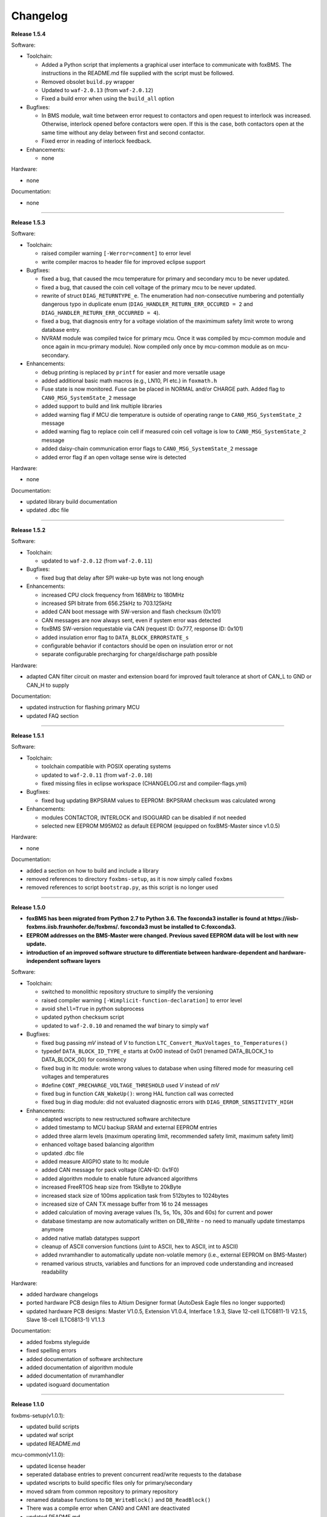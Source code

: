 =========
Changelog
=========

**Release 1.5.4**

Software:

* Toolchain:

  * Added a Python script that implements a graphical user interface
    to communicate with foxBMS. The instructions in the README.md file
    supplied with the script must be followed.
  * Removed obsolet ``build.py`` wrapper
  * Updated to ``waf-2.0.13`` (from ``waf-2.0.12``)
  * Fixed a build error when using the ``build_all`` option

* Bugfixes:

  * In BMS module, wait time between error request to contactors and open
    request to interlock was increased. Otherwise, interlock opened before
    contactors were open. If this is the case, both contactors open at the
    same time without any delay between first and second contactor.
  * Fixed error in reading of interlock feedback.

* Enhancements:

  * none

Hardware:

* none

Documentation:

* none

------------------------------------------------------------------------------

**Release 1.5.3**

Software:

* Toolchain:

  * raised compiler warning ``[-Werror=comment]`` to error level
  * write compiler macros to header file for improved eclipse support

* Bugfixes:

  * fixed a bug, that caused the mcu temperature for primary and secondary mcu
    to be never updated.
  * fixed a bug, that caused the coin cell voltage of the primary mcu to be
    never updated.
  * rewrite of struct ``DIAG_RETURNTYPE_e``. The enumeration had
    non-consecutive numbering and potentially dangerous typo in duplicate enum
    (``DIAG_HANDLER_RETURN_ERR_OCCURED = 2`` and
    ``DIAG_HANDLER_RETURN_ERR_OCCURRED = 4``).
  * fixed a bug, that diagnosis entry for a voltage violation of the maximimum
    safety limit wrote to wrong database entry.
  * NVRAM module was compiled twice for primary mcu. Once it was compiled by
    mcu-common module and once again in mcu-primary module). Now compiled only
    once by mcu-common module as on mcu-secondary.

* Enhancements:

  * debug printing is replaced by ``printf`` for easier and more versatile
    usage
  * added additional basic math macros (e.g., LN10, PI etc.) in ``foxmath.h``
  * Fuse state is now monitored. Fuse can be placed in NORMAL and/or CHARGE
    path. Added flag to ``CAN0_MSG_SystemState_2`` message
  * added support to build and link multiple libraries
  * added warning flag if MCU die temperature is outside of operating range to
    ``CAN0_MSG_SystemState_2`` message
  * added warning flag to replace coin cell if measured coin cell voltage is
    low to ``CAN0_MSG_SystemState_2`` message
  * added daisy-chain communication error flags to ``CAN0_MSG_SystemState_2``
    message
  * added error flag if an open voltage sense wire is detected

Hardware:

* none

Documentation:

* updated library build documentation
* updated .dbc file

------------------------------------------------------------------------------

**Release 1.5.2**

Software:

* Toolchain:

  * updated to ``waf-2.0.12`` (from ``waf-2.0.11``)

* Bugfixes:

  * fixed bug that delay after SPI wake-up byte was not long enough

* Enhancements:

  * increased CPU clock frequency from 168MHz to 180MHz
  * increased SPI bitrate from 656.25kHz to 703.125kHz
  * added CAN boot message with SW-version and flash checksum (0x101)
  * CAN messages are now always sent, even if system error was detected
  * foxBMS SW-version requestable via CAN (request ID: 0x777, response ID: 0x101)
  * added insulation error flag to ``DATA_BLOCK_ERRORSTATE_s``
  * configurable behavior if contactors should be open on insulation error or not
  * separate configurable precharging for charge/discharge path possible

Hardware:

* adapted CAN filter circuit on master and extension board for improved fault tolerance at short of CAN_L to GND or CAN_H to supply

Documentation:

* updated instruction for flashing primary MCU
* updated FAQ section

------------------------------------------------------------------------------

**Release 1.5.1**

Software:

* Toolchain:

  * toolchain compatible with POSIX operating systems
  * updated to ``waf-2.0.11`` (from ``waf-2.0.10``)
  * fixed missing files in eclipse workspace (CHANGELOG.rst and compiler-flags.yml)

* Bugfixes:

  * fixed bug updating BKPSRAM values to EEPROM: BKPSRAM checksum was calculated wrong

* Enhancements:

  * modules CONTACTOR, INTERLOCK and ISOGUARD can be disabled if not needed
  * selected new EEPROM M95M02 as default EEPROM (equipped on foxBMS-Master since v1.0.5)

Hardware:

* none

Documentation:

* added a section on how to build and include a library
* removed references to directory ``foxbms-setup``, as it is now simply called ``foxbms``
* removed references to script ``bootstrap.py``, as this script is no longer used

------------------------------------------------------------------------------

**Release 1.5.0**

* **foxBMS has been migrated from Python 2.7 to Python 3.6. The foxconda3 installer is found at https://iisb-foxbms.iisb.fraunhofer.de/foxbms/. foxconda3 must be installed to C:\foxconda3.**
* **EEPROM addresses on the BMS-Master were changed. Previous saved EEPROM data will be lost with new update.**
* **introduction of an improved software structure to differentiate between hardware-dependent and hardware-independent software layers**

Software:

* Toolchain:

  * switched to monolithic repository structure to simplify the versioning
  * raised compiler warning ``[-Wimplicit-function-declaration]`` to error level
  * avoid ``shell=True`` in python subprocess
  * updated python checksum script
  * updated to ``waf-2.0.10`` and renamed the waf binary to simply ``waf``

* Bugfixes:

  * fixed bug passing *mV* instead of *V* to function ``LTC_Convert_MuxVoltages_to_Temperatures()``
  * typedef ``DATA_BLOCK_ID_TYPE_e`` starts at 0x00 instead of 0x01 (renamed DATA_BLOCK_1 to DATA_BLOCK_00) for consistency
  * fixed bug in ltc module: wrote wrong values to database when using filtered mode for measuring cell voltages and temperatures
  * #define ``CONT_PRECHARGE_VOLTAGE_THRESHOLD`` used *V* instead of *mV*
  * fixed bug in function ``CAN_WakeUp()``: wrong HAL function call was corrected
  * fixed bug in diag module: did not evaluated diagnostic errors with ``DIAG_ERROR_SENSITIVITY_HIGH``


* Enhancements:

  * adapted wscripts to new restructured software architecture
  * added timestamp to MCU backup SRAM and external EEPROM entries
  * added three alarm levels (maximum operating limit, recommended safety limit, maximum safety limit)
  * enhanced voltage based balancing algorithm
  * updated .dbc file
  * added measure AllGPIO state to ltc module
  * added CAN message for pack voltage (CAN-ID: 0x1F0)
  * added algorithm module to enable future advanced algorithms
  * increased FreeRTOS heap size from 15kByte to 20kByte
  * increased stack size of 100ms application task from 512bytes to 1024bytes
  * increased size of CAN TX message buffer from 16 to 24 messages
  * added calculation of moving average values (1s, 5s, 10s, 30s and 60s) for current and power
  * database timestamp are now automatically written on DB_Write - no need to manually update timestamps anymore
  * added native matlab datatypes support
  * cleanup of ASCII conversion functions (uint to ASCII, hex to ASCII, int to ASCII)
  * added nvramhandler to automatically update non-volatile memory (i.e., external EEPROM on BMS-Master)
  * renamed various structs, variables and functions for an improved code understanding and increased readability

Hardware:

* added hardware changelogs
* ported hardware PCB design files to Altium Designer format (AutoDesk Eagle files no longer supported)
* updated hardware PCB designs: Master V1.0.5, Extension V1.0.4, Interface 1.9.3, Slave 12-cell (LTC6811-1) V2.1.5, Slave 18-cell (LTC6813-1) V1.1.3

Documentation:

* added foxbms styleguide
* fixed spelling errors
* added documentation of software architecture
* added documentation of algorithm module
* added documentation of nvramhandler
* updated isoguard documentation

------------------------------------------------------------------------------

**Release 1.1.0**

foxbms-setup(v1.0.1):

* updated build scripts
* updated waf script
* updated README.md

mcu-common(v1.1.0):

* updated license header
* seperated database entries to prevent concurrent read/write requests to the database
* updated wscripts to build specific files only for primary/secondary
* moved sdram from common repository to primary repository
* renamed database functions to ``DB_WriteBlock()`` and ``DB_ReadBlock()``
* There was a compile error when CAN0 and CAN1 are deactivated
* updated README.md

mcu-freertos(v1.1.0):

* updated license header
* updated wscripts to build specific files only for primary/secondary
* moved sdram from common repository to primary repository
* updated README.md

mcu-hal(v1.0.1):

* updated license header
* updated README.md

mcu-primary(v1.1.0):

* uses now wafs feature of variant builds
* baudrate of CAN0 and CAN1 can now be set independently
* the setup of the tasks in engine and application layer is now consistent
* updated license header
* fixed a bug in contactor module to write unnecessary often into the database which caused a high cpuload
* seperated database entries to prevent concurrent read/write requests to the database
* added support of external SDRAM using keyword ``MEM_EXT_SDRAM``
* moved sdram from common repository to primary repository
* fixed a bug that closed the interlock for a short period of time after restart even if no CAN message was received to switch to STANDBY state
* renamed database functions to ``DB_WriteBlock()`` and ``DB_ReadBlock()``
* updated README.md

mcu-secondary(v1.1.0):

* uses now wafs feature of variant builds
* the setup of the tasks in engine and application layer is now consistent
* updated license header
* seperated database entries to prevent concurrent read/write requests to the database
* renamed database functions to ``DB_WriteBlock()`` and ``DB_ReadBlock()``
* deleted unused code
* updated README.md

tools(v1.0.2):

* Updated waf
* Updated copyright
* Updated the Eclipse Project
* Updated checksum tool from gdb-based to object-copy-based toolchain
* updated README.md

documentation(v1.0.2):

* updated documentation for the build process
* updated FAQ section
* updated copyright
* updated README.md

------------------------------------------------------------------------------

**Release 1.0.1**

* updated build scripts
* updated waf script

------------------------------------------------------------------------------

**Release 1.0.0**

* renamed repository from ``foxBMS-setup`` to ``foxbms-setup``.
* Removed update functionallity
* Moved arm-none-eabi-size call as post function in build process
* added a ``.config.yaml`` file which includes a list of repositories which are
  boostrapped and their bootstrap location.

------------------------------------------------------------------------------

**Release 0.5.2**

Release notes:
We fixed a bug in the ltc driver, leading to a non-functional temperature
sensing for foxBMS Slave Hardware version 1.xx. The slave version is
configuration for the primary MCU in foxBMS-primary\src\module\config\ltc_cfg.h
by the define SLAVE_BOARD_VERSION and for the secondary MCU in
foxBMS-secondary\src\module\config\ltc_cfg.h by the define SLAVE_BOARD_VERSION.

* Set SLAVE_BOARD_VERSION to "1" if you are using version 1.xx of the foxBMS
  Slave.
* Set SLAVE_BOARD_VERSION to "2" if you are using version 2.xx of the foxBMS
  Slave. Version 2.xx is the default configuration.

Changelog:

* foxBMS-primary

  * fixed LTC temperature sensing bug

* foxBMS-secondary

  * fixed LTC temperature sensing bug

------------------------------------------------------------------------------

**Release 0.5.1**

* foxBMS-setup

  * added parameter '-u', '--update' to bootstrap.py for updating the setup
    repository.

* foxBMS-primary

  * updates for waf 1.9.13 support
  * updated module/EEPROM and migrated to module/nvmram
  * minor code adaptations and cleanup

* foxBMS-secondary

  * support for waf 1.9.13
  * minor code adaptations and cleanup

* foxbMS-tools

  * updated waf from version 1.8.12 to version 1.9.13

------------------------------------------------------------------------------

**Release 0.5.0**

A new project structure is now used by foxBMS. The documentation is no more
contained in the embedded software sources and has its own repository. FreeRTOS
and hal have their own repository, too.
A central repository called foxBMS-setup is now used. It contains
several scripts:


* bootstrap.py gets all the repositories needed to work with foxBMS
* build.py is used to compile binaries and to generate the documentation
* clean.py is used to removed the generated binaries and documentation

Release notes:

* New project structure
* Added support for external (SPI) EEPROM on the BMS-Master
* Redesign of can and cansignal module to simplify the usage
* Added support for triggered and cyclic current measurement of Isabellenhütte
  current sensor (IVT)
* Current sensor now functions by default in non-triggered modus (no
  reprogramming needed for the sensor)
* Updated and restructured complete documentation
* Restructured file and folder structure for the documentation
* Added safety and risk analysis section
* Cleaning up of non-used files in the documentation
* Consistency check and correction of the naming and wording used
* Addition of the source files (e.g., Microsoft Visio diagrams) used to
  generate the figures in the documentation
* Reformatted the licenses text formatting (no changes in the licenses
  content)
* Updated the battery junction box (BJB) section with up-to-date components
  and parameters

------------------------------------------------------------------------------

**Release 0.4.4**

The checksum tool is now automatically called when building binaries.
Therefore the command
``python tools/waf-1.8.12 configure build chksum``
is NOT longer supported. The command to build binaries with checksum support is
``python tools/waf-1.8.12 configure build``
This is the build command used in foxBMS FrontDesk, that is, FrontDesk software
is compatible with this change and now supports automatic checksum builds.

Release notes:

* Improved checksum-feature
* Updated copyright 2010 - 2017

------------------------------------------------------------------------------

**Release 0.4.3**

Starting from this version, a checksum mechanism was implemented in foxBMS. If
the checksum is active and it is not computed correctly, it will prevent the
flashed program from running. Details on deactivating the checksum can be found
in the Software FAQ, in How to use and deactivate the checksum.

Release notes:


* Important: Changed contactor configuration order in the software to match
  the labels on the front

  * Contactor 0: CONT_PLUS_MAIN
  * Contactor 1: CONT_PLUS_PRECHARGE
  * Contactor 2: CONT_MINUS_MAIN

* Fixed an bug which could cause an unintended closing of the contactors after
  recovering from error mode
* Increased stack size for the engine tasks to avoid stack overflow in some
  special conditions
* Added a note in the documentation to indicate the necessity to send a
  periodic CAN message to the BMS
* Fixed DLC of CAN message for the current sensor measurement
* Added checksum verification for the flashed binaries
* Updated linker script to allow integration of the checksum tool
* Activated debug without JTAG interface via USB

------------------------------------------------------------------------------

**Release 0.4.2**

Release notes:

* Removed schematic files from documentation, registration needed to obtain
  the files
* Added entries to the software FAQ

------------------------------------------------------------------------------

**Release 0.4.1**

Release notes:

* Corrected daisy chain connector pinout in quickstart guide
* Corrected code for contactors, to allow using contactors without feedback
* Corrected LTC code for reading balancing feedback
* Quickstart restructured, with mention of the necessity to generate the HTML
  documentation

------------------------------------------------------------------------------

**Release 0.4.0**

Beta version of foxBS that was supplied to selected partners for evaluation.

Release notes:

------------------------------------------------------------------------------

**foxBMS Hardware Change Log (deprecated)**

The hardware changelog is now included in the regular changelog (since version
1.5.0).

*foxBMS Master*

+--------+------------------------------------------------------------------------------------------------------+
| V1.0.5 | schematic cleanup, improved fonts and sizes on PCB                                                   |
+--------+------------------------------------------------------------------------------------------------------+
| V1.0.4 | | introduced minor improvements to design                                                            |
|        | | replaced EEPROM with M95M02-DRMN6TP                                                                |
+--------+------------------------------------------------------------------------------------------------------+
| V1.0.3 | | ported schematics and layout to Altium Designer                                                    |
|        | | created hierarchical design                                                                        |
|        | | introduced minor improvements to design                                                            |
+--------+------------------------------------------------------------------------------------------------------+
| V1.0.2 | replaced ADuM14XX isolators by ADuM34XX                                                              |
+--------+------------------------------------------------------------------------------------------------------+
| V1.0.1 | added fuse protection on power supply input                                                          |
+--------+------------------------------------------------------------------------------------------------------+
| V1.0.0 | initial release                                                                                      |
+--------+------------------------------------------------------------------------------------------------------+

*foxBMS Extension*

+--------+------------------------------------------------------------------------------------------------------+
| V1.0.4 | schematic cleanup, improved fonts and sizes on PCB                                                   |
+--------+------------------------------------------------------------------------------------------------------+
| V1.0.3 | | ported schematics and layout to Altium Designer                                                    |
|        | | created hierarchical design                                                                        |
|        | | introduced minor improvements to design                                                            |
+--------+------------------------------------------------------------------------------------------------------+
| V1.0.2 | replaced ADuM14XX isolators by ADuM34XX                                                              |
+--------+------------------------------------------------------------------------------------------------------+
| V1.0.1 | swapped input protection of isolated GPIOs                                                           |
+--------+------------------------------------------------------------------------------------------------------+
| V1.0.0 | initial release                                                                                      |
+--------+------------------------------------------------------------------------------------------------------+

*foxBMS Interface*
+--------+------------------------------------------------------------------------------------------------------+
| V1.9.3 | replace NAND-gate with SN74LVC00AQPWRQ1                                                              |
+--------+------------------------------------------------------------------------------------------------------+
| V1.9.2 | replace OR-gate with NAND-gate and add direction pin                                                 |
+--------+------------------------------------------------------------------------------------------------------+
| V1.9.1 | | rotate pinout of Daisy-Chain-Connectors in order to mirror Slave-Connectors                        |
|        | | add labels to Daisy-Chain-Connectors                                                               |
|        | | update with new layermarker                                                                        |
|        | | replace OR-gate with AEC-Q100 qualified COTS                                                       |
+--------+------------------------------------------------------------------------------------------------------+
| V1.9.0 | | update design for reverse isoSPI with second channel                                               |
|        | | port to Altium Designer                                                                            |
+--------+------------------------------------------------------------------------------------------------------+
| V1.1.0 | replaced isoSPI transformer HX1188 by HM2102                                                         |
+--------+------------------------------------------------------------------------------------------------------+
| V1.0.2 | modified connection of isoSPI transformer HX1188                                                     |
+--------+------------------------------------------------------------------------------------------------------+
| V1.0.1 | added fiducials                                                                                      |
+--------+------------------------------------------------------------------------------------------------------+
| V1.0.0 | initial release                                                                                      |
+--------+------------------------------------------------------------------------------------------------------+

*foxBMS Slave 12-cell (LTC6811-1)*

+--------+------------------------------------------------------------------------------------------------------+
| V2.1.5 | | Replaced Opamps, Port Expanders and Optocouplers with AEC-Q100 compliant ones                      |
|        | | Modified silkscreen texts                                                                          |
+--------+------------------------------------------------------------------------------------------------------+
| V2.1.4 | | Primary software timer is now switched on by default                                               |
|        | | added layermarker on PCB                                                                           |
+--------+------------------------------------------------------------------------------------------------------+
| V2.1.3 | replaced EOL port expander with PCF8574                                                              |
+--------+------------------------------------------------------------------------------------------------------+
| V2.1.2 | | ported schematics and layout to Altium Designer                                                    |
|        | | created hierarchical design                                                                        |
|        | | introduced minor improvements to design                                                            |
+--------+------------------------------------------------------------------------------------------------------+
| V2.1.1 | improved isolation distances between external DC/DC converter supply and battery module signals      |
+--------+------------------------------------------------------------------------------------------------------+
| V2.1.0 | added DC/DC converter for external power supply                                                      |
+--------+------------------------------------------------------------------------------------------------------+
| V2.0.3 | fixed isoSPI transformer CMC issue                                                                   |
+--------+------------------------------------------------------------------------------------------------------+
| V2.0.2 | | replaced LTC1380 MUXs with ADG728 (400 kHz I2C)                                                    |
|        | | adjusted connection of 100 ohm resistors for V+/V_REG supply                                       |
|        | | reduced value of I2C pullups to 1k2                                                                |
+--------+------------------------------------------------------------------------------------------------------+
| V2.0.1 | | added missing cooling areas on bottom side, adjusted silk screen                                   |
|        | | enlarged PCB tracks, R201/202/301/302 other package                                                |
|        | | enlarged T201/301 cooling area                                                                     |
|        | | Replaced PCF8574 with PCA8574 (400 kHz I2C)                                                        |
+--------+------------------------------------------------------------------------------------------------------+
| V2.0.0 | initial release                                                                                      |
+--------+------------------------------------------------------------------------------------------------------+

*foxBMS Slave 18-cell (LTC6813-1)*

+--------+------------------------------------------------------------------------------------------------------+
| V1.1.3 | schematic cleanup, improved fonts and sizes on PCB                                                   |
+--------+------------------------------------------------------------------------------------------------------+
| V1.1.2 | | replaced ACPL-247 with ACPL-217 optocoupler in order to be able to use automotive components       |
+--------+------------------------------------------------------------------------------------------------------+
| V1.1.1 | | replaced port expander with TCA6408APWR (automotive)                                               |
|        | | replaced analog buffer opamp with AD8628ARTZ-R2 (automotive)                                       |
|        | | replaced DC/DC buck controller with LM5161QPWPRQ1 (automotive)                                     |
+--------+------------------------------------------------------------------------------------------------------+
| V1.1.0 | | ported schematics and layout to Altium Designer                                                    |
|        | | created hierarchical design                                                                        |
|        | | introduced minor improvements to design                                                            |
|        | | replaced linear regulation (PNP transistor) for LTC power supply with DC/DC converters             |
|        | | improved isolation distances between external DC/DC converter supply and battery module signals    |
|        | | added 8-24 V isolated external power supply                                                        |
|        | | replaced I2C EEPROM 24AA02UID with M24M02-DR (ECC)                                                 |
|        | | replaced isoSPI transformers HX1188NL with HM2102NL                                                |
|        | | reduced balancing resistors from 2x 68 Ohm to 2x 130 Ohm due to shrinked cooling areas             |
|        | | added layermarker on PCB                                                                           |
|        | | Primary discharge timer is now switched on by default                                              |
+--------+------------------------------------------------------------------------------------------------------+
| V1.0.1 | replaced all LTC1380 MUXs with ADG728 MUXs                                                           |
+--------+------------------------------------------------------------------------------------------------------+
| V1.0.0 | initial release                                                                                      |
+--------+------------------------------------------------------------------------------------------------------+

